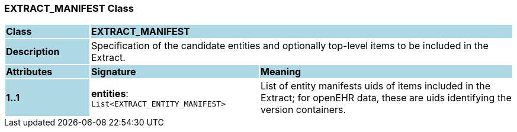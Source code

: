 === EXTRACT_MANIFEST Class

[cols="^1,2,3"]
|===
|*Class*
{set:cellbgcolor:lightblue}
2+^|*EXTRACT_MANIFEST*

|*Description*
{set:cellbgcolor:lightblue}
2+|Specification of the candidate entities and optionally top-level items to be included in the Extract.
{set:cellbgcolor!}

|*Attributes*
{set:cellbgcolor:lightblue}
^|*Signature*
^|*Meaning*

|*1..1*
{set:cellbgcolor:lightblue}
|*entities*: `List<EXTRACT_ENTITY_MANIFEST>`
{set:cellbgcolor!}
|List of entity manifests uids of items included in the Extract; for openEHR data, these are uids identifying the version containers.
|===
